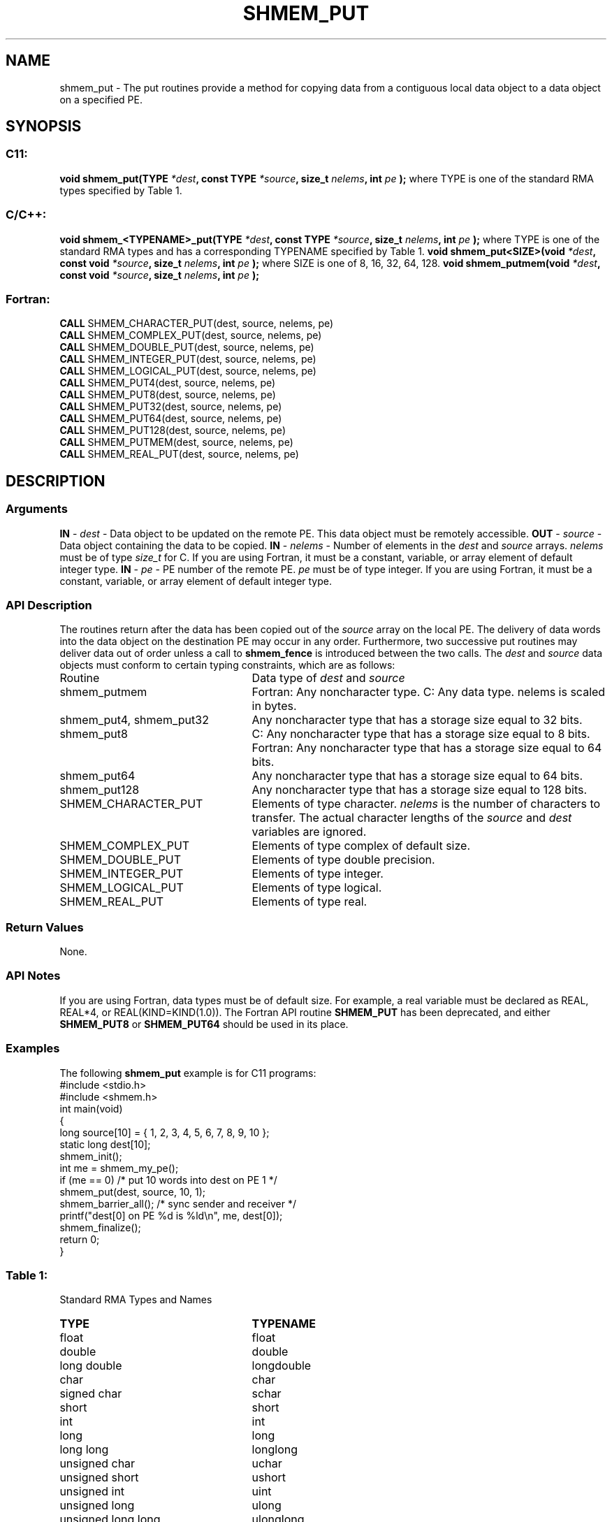 .TH SHMEM_PUT 3 "Open Source Software Solutions, Inc.""OpenSHMEM Library Documentation"
./ sectionStart
.SH NAME
shmem_put \- 
The put routines provide a method for copying data from a contiguous local
data object to a data object on a specified PE.
./ sectionEnd
./ sectionStart
.SH   SYNOPSIS
./ sectionEnd
./ sectionStart
.SS C11:
.B void
.B shmem_put(TYPE
.IB "*dest" ,
.B const
.B TYPE
.IB "*source" ,
.B size_t
.IB "nelems" ,
.B int
.I pe
.B );
./ sectionEnd
where TYPE is one of the standard RMA types specified by Table 1.
./ sectionStart
.SS C/C++:
.B void
.B shmem_<TYPENAME>_put(TYPE
.IB "*dest" ,
.B const
.B TYPE
.IB "*source" ,
.B size_t
.IB "nelems" ,
.B int
.I pe
.B );
./ sectionEnd
where TYPE is one of the standard RMA types and has a corresponding TYPENAME specified by Table 1.
./ sectionStart
.B void
.B shmem_put<SIZE>(void
.IB "*dest" ,
.B const
.B void
.IB "*source" ,
.B size_t
.IB "nelems" ,
.B int
.I pe
.B );
./ sectionEnd
where SIZE is one of 8, 16, 32, 64, 128.
./ sectionStart
.B void
.B shmem_putmem(void
.IB "*dest" ,
.B const
.B void
.IB "*source" ,
.B size_t
.IB "nelems" ,
.B int
.I pe
.B );
./ sectionEnd
./ sectionStart
.SS Fortran:
.nf
.BR "CALL " "SHMEM_CHARACTER_PUT(dest, source, nelems, pe)"
.BR "CALL " "SHMEM_COMPLEX_PUT(dest, source, nelems, pe)"
.BR "CALL " "SHMEM_DOUBLE_PUT(dest, source, nelems, pe)"
.BR "CALL " "SHMEM_INTEGER_PUT(dest, source, nelems, pe)"
.BR "CALL " "SHMEM_LOGICAL_PUT(dest, source, nelems, pe)"
.BR "CALL " "SHMEM_PUT4(dest, source, nelems, pe)"
.BR "CALL " "SHMEM_PUT8(dest, source, nelems, pe)"
.BR "CALL " "SHMEM_PUT32(dest, source, nelems, pe)"
.BR "CALL " "SHMEM_PUT64(dest, source, nelems, pe)"
.BR "CALL " "SHMEM_PUT128(dest, source, nelems, pe)"
.BR "CALL " "SHMEM_PUTMEM(dest, source, nelems, pe)"
.BR "CALL " "SHMEM_REAL_PUT(dest, source, nelems, pe)"
.fi
./ sectionEnd
./ sectionStart
.SH DESCRIPTION
.SS Arguments
.BR "IN " -
.I dest
- Data object to be updated on the remote PE. This
data object must be remotely accessible.
.BR "OUT " -
.I source
- Data object containing the data to be copied.
.BR "IN " -
.I nelems
- Number of elements in the 
.I dest
and 
.I source
arrays. 
.I nelems
must be of type 
.I size\_t
for C. If you are using
Fortran, it must be a constant, variable, or array element of default
integer type.
.BR "IN " -
.I pe
- PE number of the remote PE. 
.I pe
must be
of type integer. If you are using Fortran, it must be a constant, variable,
or array element of default integer type.
./ sectionEnd
./ sectionStart
.SS API Description
The routines return after the data has been copied out of the 
.I "source"
array
on the local PE. The delivery of data words into the data object on the
destination PE may occur in any order. Furthermore, two successive put
routines may deliver data out of order unless a call to 
.B shmem\_fence
is
introduced between the two calls. 
./ sectionEnd
./ sectionStart
The 
.I "dest"
and 
.I "source"
data objects must conform to certain typing
constraints, which are as follows:
.TP 25
Routine
Data type of 
.I dest
and 
.I source
./ sectionEnd
./ sectionStart
.TP 25
shmem\_putmem
Fortran: Any noncharacter type. C: Any data type. nelems is scaled in bytes.
./ sectionEnd
./ sectionStart
.TP 25
shmem\_put4, shmem\_put32
Any noncharacter type that has a storage size equal to 32 bits.
./ sectionEnd
./ sectionStart
.TP 25
shmem\_put8
C: Any noncharacter type that has a storage size equal to 8 bits.
./ sectionEnd
./ sectionStart
Fortran: Any noncharacter type that has a storage size equal to 64 bits.
./ sectionEnd
./ sectionStart
.TP 25
shmem\_put64
Any noncharacter type that has a storage size equal to 64 bits.
./ sectionEnd
./ sectionStart
.TP 25
shmem\_put128
Any noncharacter type that has a storage size equal to 128 bits.
./ sectionEnd
./ sectionStart
.TP 25
SHMEM\_CHARACTER\_PUT
Elements of type character. 
.I nelems
is the number of characters to transfer. The actual character lengths of the 
.I "source"
and 
.I "dest"
variables are ignored. 
./ sectionEnd
./ sectionStart
.TP 25
SHMEM\_COMPLEX\_PUT
Elements of type complex of default size.
./ sectionEnd
./ sectionStart
.TP 25
SHMEM\_DOUBLE\_PUT
Elements of type double precision. 
./ sectionEnd
./ sectionStart
.TP 25
SHMEM\_INTEGER\_PUT
Elements of type integer.
./ sectionEnd
./ sectionStart
.TP 25
SHMEM\_LOGICAL\_PUT
Elements of type logical.
./ sectionEnd
./ sectionStart
.TP 25
SHMEM\_REAL\_PUT
Elements of type real.
./ sectionEnd
./ sectionStart
.SS Return Values
None.
./ sectionEnd
./ sectionStart
.SS API Notes
If you are using Fortran, data types must be of default size. For example,
a real variable must be declared as REAL, REAL*4, or
REAL(KIND=KIND(1.0)). The Fortran API routine 
.B SHMEM\_PUT
has
been deprecated, and either 
.B SHMEM\_PUT8
or 
.B SHMEM\_PUT64
should
be used in its place.
./ sectionEnd
./ sectionStart
.SS Examples
The following 
.B shmem\_put
example is for C11 programs:
.nf
#include <stdio.h>
#include <shmem.h>
int main(void)
{
  long source[10] = { 1, 2, 3, 4, 5, 6, 7, 8, 9, 10 };
  static long dest[10];
  shmem_init();
  int me = shmem_my_pe();
  if (me == 0) /* put 10 words into dest on PE 1 */
     shmem_put(dest, source, 10, 1);
  shmem_barrier_all(); /* sync sender and receiver */
  printf("dest[0] on PE %d is %ld\\n", me, dest[0]);
  shmem_finalize();
  return 0;
}
.fi
.SS Table 1:
Standard RMA Types and Names
.TP 25
.B \TYPE
.B \TYPENAME
.TP
float
float
.TP
double
double
.TP
long double
longdouble
.TP
char
char
.TP
signed char
schar
.TP
short
short
.TP
int
int
.TP
long
long
.TP
long long
longlong
.TP
unsigned char
uchar
.TP
unsigned short
ushort
.TP
unsigned int
uint
.TP
unsigned long
ulong
.TP
unsigned long long
ulonglong
.TP
int8\_t
int8
.TP
int16\_t
int16
.TP
int32\_t
int32
.TP
int64\_t
int64
.TP
uint8\_t
uint8
.TP
uint16\_t
uint16
.TP
uint32\_t
uint32
.TP
uint64\_t
uint64
.TP
size\_t
size
.TP
ptrdiff\_t
ptrdiff
